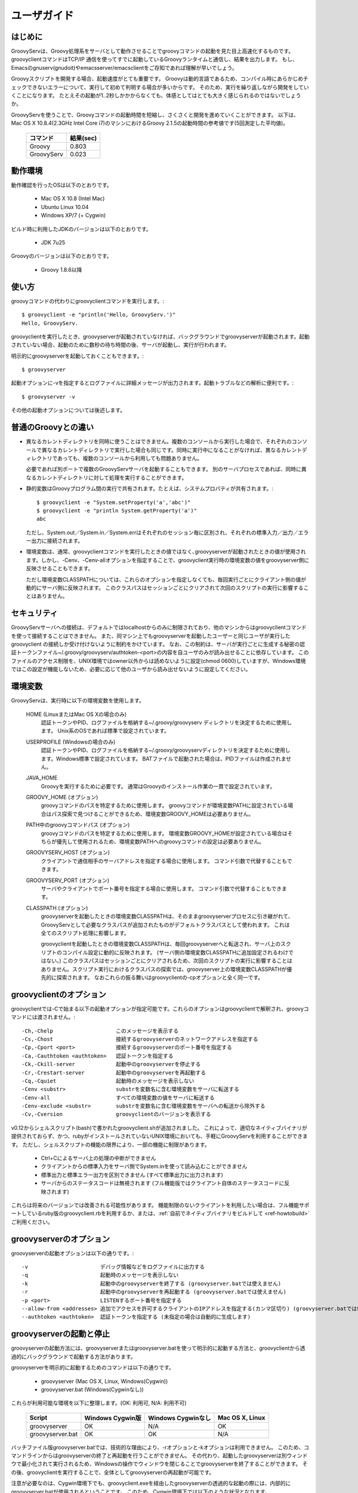 .. _ref-userguide_ja:
.. role:: alert

ユーザガイド
============

はじめに
--------

GroovyServは、Groovy処理系をサーバとして動作させることでgroovyコマンドの起動を見た目上高速化するものです。
groovyclientコマンドはTCP/IP 通信を使ってすでに起動しているGroovyランタイムと通信し、結果を出力します。
もし、Emacsのgnuserv(gnudoit)やemacsserver/emacsclientをご存知であれば理解が早いでしょう。

Groovyスクリプトを開発する場合、起動速度がとても重要です。
Groovyは動的言語であるため、コンパイル時にあらかじめチェックできないエラーについて、実行して初めて判明する場合が多いからです。
そのため、実行を繰り返しながら開発をしていくことになります。
たとえその起動が1..2秒しかかからなくても、体感としてはとても大きく感じられるのではないでしょうか。

GroovyServを使うことで、Groovyコマンドの起動時間を短縮し、さくさくと開発を進めていくことができます。
以下は、Mac OS X 10.8.4(2.3GHz Intel Core i7)のマシンにおけるGroovy 2.1.5の起動時間の参考値です(5回測定した平均値)。

    ==================  ===========
    コマンド            結果(sec)
    ==================  ===========
    Groovy              0.803
    GroovyServ          0.023
    ==================  ===========

動作環境
--------

動作確認を行ったOSは以下のとおりです。

  - Mac OS X 10.8 (Intel Mac)
  - Ubuntu Linux 10.04
  - Windows XP/7 (+ Cygwin)

ビルド時に利用したJDKのバージョンは以下のとおりです。

  - JDK 7u25

Groovyのバージョンは以下のとおりです。

  - Groovy 1.8.6以降

使い方
------

groovyコマンドの代わりにgroovyclientコマンドを実行します。::

    $ groovyclient -e "println('Hello, GroovyServ.')"
    Hello, GroovyServ.

groovyclientを実行したとき、groovyserverが起動されていなければ、バックグラウンドでgroovyserverが起動されます。起動されていない場合、起動のために数秒の待ち時間の後、サーバが起動し、実行が行われます。

明示的にgroovyserverを起動しておくこともできます。::

  $ groovyserver

起動オプションに-vを指定するとログファイルに詳細メッセージが出力されます。起動トラブルなどの解析に便利です。::

  $ groovyserver -v

その他の起動オプションについては後述します。

普通のGroovyとの違い
--------------------

* 異なるカレントディレクトリを同時に使うことはできません。複数のコンソールから実行した場合で、それぞれのコンソールで異なるカレントディレクトリで実行した場合も同じです。同時に実行中になることがなければ、異なるカレントディレクトリであっても、複数のコンソールから利用しても問題ありません。

  必要であれば別ポートで複数のGroovyServサーバを起動することもできます。
  別のサーバプロセスであれば、同時に異なるカレントディレクトリに対して処理を実行することができます。

* 静的変数はGroovyプログラム間の実行で共有されます。たとえば、システムプロパティが共有されます。::

    $ groovyclient -e "System.setProperty('a','abc')"
    $ groovyclient -e "println System.getProperty('a')"
    abc

  ただし、System.out／System.in／System.errはそれぞれのセッション毎に区別され、それぞれの標準入力／出力／エラー出力に接続されます。

* 環境変数は、通常、groovyclientコマンドを実行したときの値ではなく､groovyserverが起動されたときの値が使用されます。しかし、-Cenv、-Cenv-allオプションを指定することで、groovyclient実行時の環境変数の値をgroovyserver側に反映させることもできます。

  ただし環境変数CLASSPATHについては、これらのオプションを指定しなくても、毎回実行ごとにクライアント側の値が動的にサーバ側に反映されます。
  このクラスパスはセッションごとにクリアされて次回のスクリプトの実行に影響することはありません。

セキュリティ
------------

GroovyServサーバへの接続は、デフォルトではlocalhostからのみに制限されており、他のマシンからはgroovyclientコマンドを使って接続することはできません。
また、同マシン上でもgroovyserverを起動したユーザーと同じユーザが実行したgroovyclient の接続しか受け付けないように制約をかけています。
なお、この制約は、サーバが実行ごとに生成する秘密の認証トークンファイル~/.groovy/groovyserv/authtoken-<port>の内容を自ユーザのみが読み出せることに依存しています。
このファイルのアクセス制限を、UNIX環境ではowner以外からは読めないように設定(chmod 0600)していますが、Windows環境ではこの設定が機能しないため、必要に応じて他のユーザから読み出せないように設定してください。

環境変数
--------

GroovyServは、実行時に以下の環境変数を使用します。

  HOME (LinuxまたはMac OS Xの場合のみ)
    認証トークンやPID、ログファイルを格納する~/.groovy/groovyserv ディレクトリを決定するために使用します。
    Unix系のOSであれば標準で設定されています。

  USERPROFILE (Windowsの場合のみ)
    認証トークンやPID、ログファイルを格納する~/.groovy/groovyservディレクトリを決定するために使用します。Windows標準で設定されています。
    BATファイルで起動された場合は、PIDファイルは作成されません。

  JAVA_HOME
    Groovyを実行するために必要です。
    通常はGroovyのインストール作業の一貫で設定されています。

  GROOVY_HOME (オプション)
    groovyコマンドのパスを特定するために使用します。
    groovyコマンドが環境変数PATHに設定されている場合はパス探索で見つけることができるため、環境変数GROOVY_HOMEは必要ありません。

  PATH中のgroovyコマンドパス (オプション)
    groovyコマンドのパスを特定するために使用します。
    環境変数GROOVY_HOMEが設定されている場合はそちらが優先して使用されるため、環境変数PATHへのgroovyコマンドの設定は必要ありません。

  GROOVYSERV_HOST (オプション)
    クライアントで通信相手のサーバアドレスを指定する場合に使用します。
    コマンド引数で代替することもできます。

  GROOVYSERV_PORT (オプション)
    サーバやクライアントでポート番号を指定する場合に使用します。
    コマンド引数で代替することもできます。

  CLASSPATH (オプション)
    groovyserverを起動したときの環境変数CLASSPATHは、そのままgroovyserverプロセスに引き継がれて、GroovyServとして必要なクラスパスが追加されたものがデフォルトクラスパスとして使われます。
    これは全てのスクリプト処理に影響します。

    groovyclientを起動したときの環境変数CLASSPATHは、毎回groovyserverへと転送され、サーバ上のスクリプトのコンパイル設定に動的に反映されます。
    (サーバ側の環境変数CLASSPATHに追加設定されるわけではない。)
    このクラスパスはセッションごとにクリアされるため、次回のスクリプトの実行に影響することはありません。スクリプト実行におけるクラスパスの探索では、groovyserver上の環境変数CLASSPATHが優先的に探索されます。
    なおこれらの振る舞いはgroovyclientの-cpオプションと全く同一です。

groovyclientのオプション
------------------------

groovyclientでは-Cで始まる以下の起動オプションが指定可能です。これらのオプションはgroovyclientで解釈され、groovyコマンドには渡されません。::

  -Ch,-Chelp                    このメッセージを表示する
  -Cs,-Chost                    接続するgroovyserverのネットワークアドレスを指定する
  -Cp,-Cport <port>             接続するgroovyserverのポート番号を指定する
  -Ca,-Cauthtoken <authtoken>   認証トークンを指定する
  -Ck,-Ckill-server             起動中のgroovyserverを停止する
  -Cr,-Crestart-server          起動中のgroovyserverを再起動する
  -Cq,-Cquiet                   起動時のメッセージを表示しない
  -Cenv <substr>                substrを変数名に含む環境変数をサーバに転送する
  -Cenv-all                     すべての環境変数の値をサーバに転送する
  -Cenv-exclude <substr>        substrを変数名に含む環境変数をサーバへの転送から除外する
  -Cv,-Cversion                 groovyclientのバージョンを表示する

v0.12からシェルスクリプト(bash)で書かれたgroovyclient.shが追加されました。
これによって、適切なネイティブバイナリが提供されておらず、かつ、rubyがインストールされていないUNIX環境においても、手軽にGroovyServを利用することができます。
ただし、シェルスクリプトの機能の限界により、一部の機能に制限があります。

 - Ctrl+Cによるサーバ上の処理の中断ができません
 - クライアントからの標準入力をサーバ側でSystem.inを使って読み込むことができません
 - 標準出力と標準エラー出力を区別できません (すべて標準出力に出力されます)
 - サーバからのステータスコードは無視されます (フル機能版ではクライアント自体のステータスコードに反映されます)

これらは将来のバージョンでは改善される可能性があります。
機能制限のないクライアントを利用したい場合は、フル機能サポートしているruby版のgroovyclient.rbを利用するか、または、:ref:`自前でネイティブバイナリをビルドして <ref-howtobuild>` ご利用ください。


groovyserverのオプション
------------------------

groovyserverの起動オプションは以下の通りです。::

  -v                       デバッグ情報などをログファイルに出力する
  -q                       起動時のメッセージを表示しない
  -k                       起動中のgroovyserverを終了する (groovyserver.batでは使えません)
  -r                       起動中のgroovyserverを再起動する (groovyserver.batでは使えません)
  -p <port>                LISTENするポート番号を指定する
  --allow-from <addresses> 追加でアクセスを許可するクライアントのIPアドレスを指定する(カンマ区切り) (groovyserver.batでは使えません)
  --authtoken <authtoken>  認証トークンを指定する (未指定の場合は自動的に生成します)

groovyserverの起動と停止
------------------------

groovyserverの起動方法には、groovyserverまたはgroovyserver.batを使って明示的に起動する方法と、groovyclientから透過的にバックグラウンドで起動する方法があります。

groovyserverを明示的に起動するためのコマンドは以下の通りです。

 - groovyserver      (Mac OS X, Linux, Windows(Cygwin))
 - groovyserver.bat  (Windows(Cygwinなし))

これらが利用可能な環境を以下に整理します。(OK: 利用可, N/A: 利用不可)

    =================  =================  ==================  ===============
    Script             Windows Cygwin版   Windows Cygwinなし  Mac OS X, Linux
    =================  =================  ==================  ===============
    groovyserver       OK                 N/A                 OK
    groovyserver.bat   OK                 OK                  N/A
    =================  =================  ==================  ===============

バッチファイル版groovyserver.batでは、技術的な理由により、-rオプションと-kオプションは利用できません。
このため、コマンドラインからはgroovyserverの終了と再起動を行うことができません。
その代わり、起動したgroovyserverは別ウィンドウで最小化されて実行されるため、Windowsの操作でウィンドウを閉じることでgroovyserverを終了することができます。
その後、groovyclientを実行することで、全体としてgroovyserverの再起動が可能です。

注意が必要なのは、Cygwin環境下でも、groovyclient.exeを経由したgroovyserverの透過的な起動の際には、内部的にgroovyserver.batが使用されるということです。
このため、Cygwin環境下では以下のような状況となります。

 - シェルスクリプト版groovyserverで明示的に起動した場合、同じくシェルスクリプト版groovyserverを-k,-rオプションを指定して実行することで、起動中のgroovyserverの終了と再起動を行うことができる。

 - バッチファイル版groovyserver.batで明示的に起動した場合、groovyserverの終了は、ウィンドウを閉じることで行う。

 - groovyclient.exeを通じてgroovyserver.batの透過的起動を行った場合、groovyserverの終了は、ウィンドウを閉じることで行う。

なお、シェルスクリプト版とバッチファイル版を問わず、透過的起動では、内部で起動するサーバにオプション(例えば-vオプション)を設定することはできません。デフォルト以外のオプションが必要な場合は、明示的な起動を行ってください。

環境変数の伝搬
--------------

groovyclientの-Cenvオプションを使うことで、指定した部分文字列が名前に含まれている環境変数をgroovyserverに転送することができます。
groovyclientプロセスにおけるこれらの環境変数の値はサーバプロセスに転送され、サーバプロセス上の同名の環境変数の値が上書きされます。
この機能はGroovyで書かれた外部コマンドを起動する際にパラメータを環境変数で受けわたすような仕様の既存ツール(IDE、TextMate、Sublime Text 2など)において特に有用です。

-Cenv-allオプションを指定すると、groovyclientプロセスのすべての環境変数がサーバ側に渡されます。
また-Cenv-excludeを併用することで、指定した部分文字列を変数名に含む環境変数を転送から除外することができます。

例えば、::

  -Cenv SUBSTRING

という指定をした場合、転送される環境変数の集合は以下のような疑似コードで決定されます。::

  allEnvironmentVariables.entrySet().findAll {
    it.name.contains("SUBSTRING")
  }

-Cenv／-Cenv-all／-Cenv-excludeを組み合わせたときのルールについては、例えば、::

  -Cenv SUBSTRING
  -Cenv-all
  -Cenv-exclude EXCLUDE_SUBSTRING

のとき、以下の疑似コードの結果がgroovyserverプロセスに送られることになります。::

  allEnvironmentVariables.entrySet().findAll {
    if (isSpecifiedEnvAll || it.name.contains("SUBSTRING")) {
      if (!it.name.contains("EXCLUDE_SUBSTRING")) {
        return true
      }
    }
    return false
  }

groovyserverプロセスに設定された環境変数は、groovyclientの終了後も値が残り続けることに注意してください。
また、groovyserverプロセスにおける環境変数の操作はスレッドセーフではありません。
複数のgroovyclientが同時に実行された場合、環境変数の値は後に起動されたgroovyclientによって上書きされるため、予期せぬ結果となる可能性があります。

ポート番号
----------

groovyserverとgroovyclientが通信するTCPポートとして、デフォルトでは、1961番ポートを使用します。
サーバが通信に使用するポート番号を変更するには、環境変数GROOVYSERV_PORTを設定するか、-pオプションを指定してください。
環境変数と-pオプション両方が指定された場合は、-pオプションの値が優先されます。::

  $ export GROOVYSERV_PORT=1963
  $ groovyserver

または::

  $ groovyserver -p 1963

クライアント側では環境変数GROOVYSERV_PORT指定にくわえて-Cpオプションでポート番号を指定可能です。
透過的起動を行う場合にはgroovyserverに-pオプションが指定されて起動されます。::

  $ groovyclient -Cp 1963 -e '...'

ログファイル
------------

groovyserverのログは以下のファイルに出力されます。::

  ~/.groovy/groovyserv/groovyserver-<port>.log

リモートアクセス
----------------

まず許可するクライアントのアドレスを指定してgroovyserverを起動します。
この例ではサーバのIPアドレスを192.168.1.1、クライアントのIPアドレスを192.168.1.2とします。::

  server$ groovyserver --allow-from 192.168.1.2

次にそのクライアントからgroovyclientを実行します。
このとき~/.groovy/groovyserv/authtoken-<port>に格納された認証トークン文字列を、クライアント側で指定する必要があります。::

  server$ cat ~/.groovy/groovyserv/authtoken-1961
  7d3dc4d7a2b8b5ca

  client$ groovyclient -Chost 192.168.1.1 -Cauthtoken 7d3dc4d7a2b8b5ca -e "println('Hello from remote client.')"
  Hello from remote client.

認証トークンは、groovyserver起動時に明示的に指定することもできます。
ただし、総当たりや類推可能な文字列を指定した場合、セキュリティが低下することに注意してください。::

  server$ groovyserver --allow-from 192.168.1.2 --authtoken GROOVYSERV
  server$ cat ~/.groovy/groovyserv/authtoken-1961
  GROOVYSERV
  client$ groovyclient -Chost 192.168.1.1 -Cauthtoken GROOVYSERV -e "println('Hello from remote client.')"
  Hello from remote client.

groovyclientで-Chostオプションを指定した場合は、-Crなどのgroovyserver操作オプションは利用できません。
また、--allow-fromオプションでは複数のクライアントアドレスをカンマ区切りで指定することもできます。

Tips
----

groovyコマンドを実行すると代わりにgroovyclientが呼び出されるように、以下のようにエイリアス(別名)指定を行っておくと便利です。
以下はbash用のエイリアスの設定です。::

  alias groovy=groovyclient

Windowsではdoskeyコマンドで以下のように設定することができます。::

  doskey groovy=groovyclient $*

